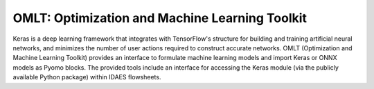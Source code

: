 OMLT: Optimization and Machine Learning Toolkit
===============================================

Keras is a deep learning framework that integrates with TensorFlow's structure for
building and training artificial neural networks, and minimizes the number of user
actions required to construct accurate networks. OMLT (Optimization and Machine
Learning Toolkit) provides an interface to formulate machine learning models and
import Keras or ONNX models as Pyomo blocks. The provided tools include an interface
for accessing the Keras module (via the publicly available Python package) within
IDAES flowsheets.